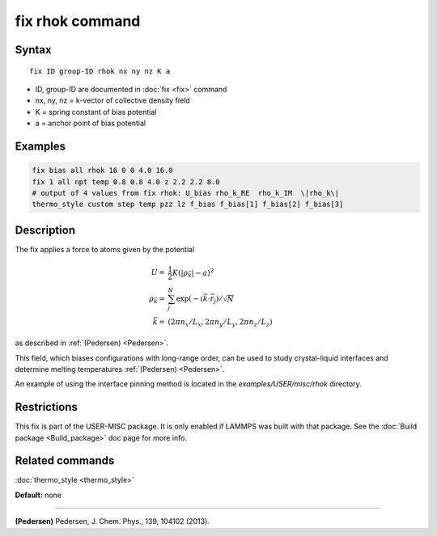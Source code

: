 .. index:: fix rhok

fix rhok command
================

Syntax
""""""

.. parsed-literal::

   fix ID group-ID rhok nx ny nz K a

* ID, group-ID are documented in :doc:`fix <fix>` command
* nx, ny, nz = k-vector of collective density field
* K = spring constant of bias potential
* a = anchor point of bias potential

Examples
""""""""

.. code-block:: LAMMPS

   fix bias all rhok 16 0 0 4.0 16.0
   fix 1 all npt temp 0.8 0.8 4.0 z 2.2 2.2 8.0
   # output of 4 values from fix rhok: U_bias rho_k_RE  rho_k_IM  \|rho_k\|
   thermo_style custom step temp pzz lz f_bias f_bias[1] f_bias[2] f_bias[3]

Description
"""""""""""

The fix applies a force to atoms given by the potential

.. math::

   U  = &  \frac{1}{2} K (|\rho_{\vec{k}}| - a)^2 \\
   \rho_{\vec{k}}  = & \sum_j^N \exp(-i\vec{k} \cdot \vec{r}_j )/\sqrt{N} \\
   \vec{k}  = & (2\pi n_x /L_x , 2\pi n_y  /L_y , 2\pi n_z/L_z )

as described in :ref:`(Pedersen) <Pedersen>`.

This field, which biases configurations with long-range order, can be
used to study crystal-liquid interfaces and determine melting
temperatures :ref:`(Pedersen) <Pedersen>`.

An example of using the interface pinning method is located in the
*examples/USER/misc/rhok* directory.

Restrictions
""""""""""""

This fix is part of the USER-MISC package.  It is only enabled if
LAMMPS was built with that package.  See the :doc:`Build package <Build_package>` doc page for more info.

Related commands
""""""""""""""""

:doc:`thermo_style <thermo_style>`

**Default:** none

----------

.. _Pedersen:

**(Pedersen)** Pedersen, J. Chem. Phys., 139, 104102 (2013).

